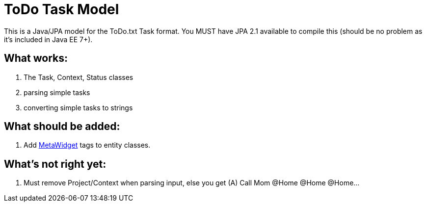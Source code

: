 = ToDo Task Model

This is a Java/JPA model for the ToDo.txt Task format.
You MUST have JPA 2.1 available to compile this (should be no
problem as it's included in Java EE 7+).

== What works:

. The Task, Context, Status classes
. parsing simple tasks
. converting simple tasks to strings

== What should be added:

. Add http://metawidget.org/[MetaWidget] tags to entity classes.

== What's not right yet:

. Must remove Project/Context when parsing input, else you get
  (A) Call Mom @Home @Home @Home...

